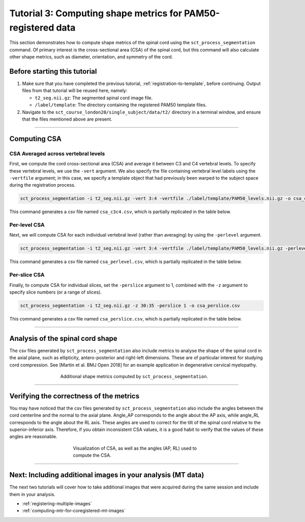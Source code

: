 .. _compute-metrics-section:

Tutorial 3: Computing shape metrics for PAM50-registered data
#############################################################

This section demonstrates how to compute shape metrics of the spinal cord using the ``sct_process_segmentation`` command. Of primary interest is the cross-sectional area (CSA) of the spinal cord, but this command will also calculate other shape metrics, such as diameter, orientation, and symmetry of the cord.

Before starting this tutorial
*****************************

1. Make sure that you have completed the previous tutorial, :ref:`registration-to-template`, before continuing. Output files from that tutorial will be reused here, namely:

   * ``t2_seg.nii.gz``: The segmented spinal cord image file.
   * ``/label/template``: The directory containing the registered PAM50 template files.

2. Navigate to the ``sct_course_london20/single_subject/data/t2/`` directory in a terminal window, and ensure that the files mentioned above are present.

----------

Computing CSA
*************

.. figure:: https://raw.githubusercontent.com/spinalcordtoolbox/doc-figures/master/registration_to_template/csa.png
  :align: center
  :figwidth: 60%

CSA Averaged across vertebral levels
====================================

First, we compute the cord cross-sectional area (CSA) and average it between C3 and C4 vertebral levels. To specify these vertebral levels, we use the ``-vert`` argument. We also specify the file containing vertebral level labels using the ``-vertfile`` argument; in this case, we specify a template object that had previously been warped to the subject space during the registration process.

.. code:: sh

   sct_process_segmentation -i t2_seg.nii.gz -vert 3:4 -vertfile ./label/template/PAM50_levels.nii.gz -o csa_c3c4.csv

This command generates a csv file named ``csa_c3c4.csv``, which is partially replicated in the table below.

.. csv-table:: CSA values computed for C3 and C4 vertebral levels (Averaged)
   :file: csa_c3c4.csv
   :widths: 14, 9, 13, 8, 7, 7, 7, 8, 7, 8, 7
   :header-rows: 1

Per-level CSA
=============

Next, we will compute CSA for each individual vertebral level (rather than averaging) by using the ``-perlevel`` argument.

.. code:: sh

   sct_process_segmentation -i t2_seg.nii.gz -vert 3:4 -vertfile ./label/template/PAM50_levels.nii.gz -perlevel 1 -o csa_perlevel.csv

This command generates a csv file named ``csa_perlevel.csv``, which is partially replicated in the table below.

.. csv-table:: CSA values computed for C3 and C4 vertebral levels
   :file: csa_perlevel.csv
   :widths: 15, 9, 14, 8, 7, 7, 7, 7, 7, 7, 7
   :header-rows: 1

Per-slice CSA
=============

Finally, to compute CSA for individual slices, set the ``-perslice`` argument to 1, combined with the ``-z`` argument to specify slice numbers (or a range of slices).

.. code:: sh

   sct_process_segmentation -i t2_seg.nii.gz -z 30:35 -perslice 1 -o csa_perslice.csv

This command generates a csv file named ``csa_perslice.csv``, which is partially replicated in the table below.

.. csv-table:: CSA values across slices 30 to 35
   :file: csa_perslice.csv
   :widths: 13, 9, 12, 8, 7, 7, 7, 9, 7, 9, 7
   :header-rows: 1

----------

Analysis of the spinal cord shape
*********************************

The csv files generated by ``sct_process_segmentation`` also include metrics to analyse the shape of the spinal cord in the axial plane, such as ellipticity, antero-posterior and right-left dimensions. These are of particular interest for studying cord compression. See [Martin et al. BMJ Open 2018] for an example application in degenerative cervical myelopathy.

.. figure:: https://raw.githubusercontent.com/spinalcordtoolbox/doc-figures/master/registration_to_template/sct_process_segmentation-shape-metrics.png
   :align: center
   :figwidth: 60%

   Additional shape metrics computed by ``sct_process_segmentation``.

----------

Verifying the correctness of the metrics
****************************************

You may have noticed that the csv files generated by ``sct_process_segmentation`` also include the angles between the cord centerline and the normal to the axial plane. Angle_AP corresponds to the angle about the AP axis, while angle_RL corresponds to the angle about the RL axis. These angles are used to correct for the tilt of the spinal cord relative to the superior-inferior axis. Therefore, if you obtain inconsistent CSA values, it is a good habit to verify that the values of these angles are reasonable.

.. figure:: https://raw.githubusercontent.com/spinalcordtoolbox/doc-figures/master/registration_to_template/csa-angles.png
   :align: center
   :figwidth: 50%

   Visualization of CSA, as well as the angles (AP, RL) used to compute the CSA.

----------

Next: Including additional images in your analysis (MT data)
************************************************************

The next two tutorials will cover how to take additional images that were acquired during the same session and include them in your analysis.

* :ref:`registering-multiple-images`
* :ref:`computing-mtr-for-coregistered-mt-images`